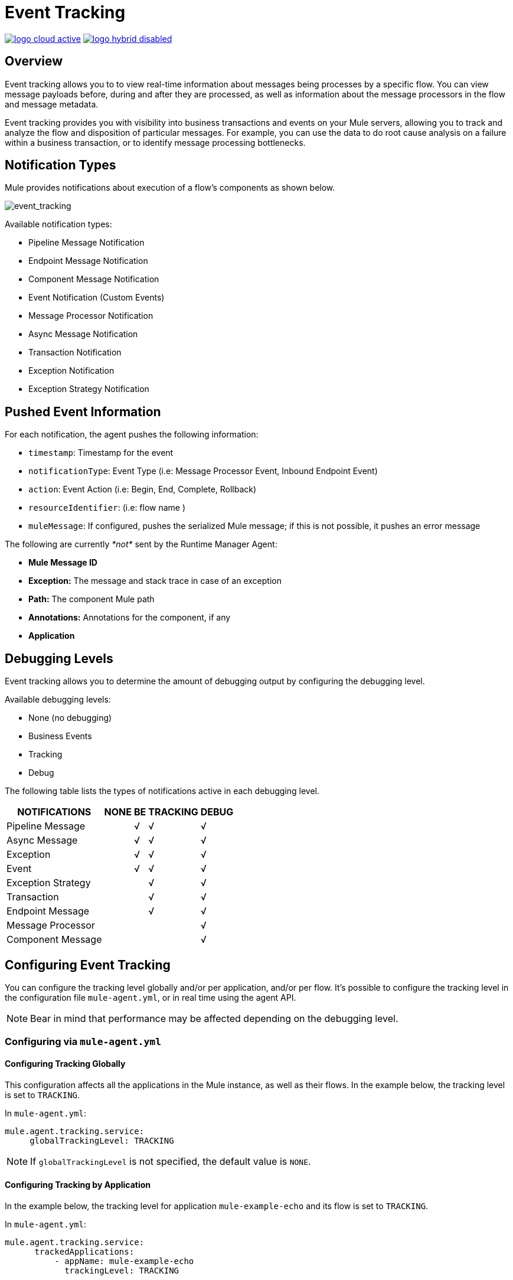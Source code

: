 = Event Tracking
:keywords: agent, mule, esb, servers, monitor, notifications, external systems, third party, get status, metrics

image:logo-cloud-active.png[link="/runtime-manager/deployment-strategies"]
image:logo-hybrid-disabled.png[link="/runtime-manager/deployment-strategies"]

== Overview

Event tracking allows you to to view real-time information about messages being processes by a specific flow. You can view message payloads before, during and after they are processed, as well as information about the message processors in the flow and message metadata.

Event tracking provides you with visibility into business transactions and events on your Mule servers, allowing you to track and analyze the flow and disposition of particular messages. For example, you can use the data to do root cause analysis on a failure within a business transaction, or to identify message processing bottlenecks.

== Notification Types

Mule provides notifications about execution of a flow's components as shown below.

image:event_tracking.png[event_tracking]

Available notification types:

* Pipeline Message Notification
* Endpoint Message Notification
* Component Message Notification
* Event Notification (Custom Events)
* Message Processor Notification
* Async Message Notification
* Transaction Notification
* Exception Notification
* Exception Strategy Notification

== Pushed Event Information

For each notification, the agent pushes the following information:

* `timestamp`: Timestamp for the event
* `notificationType`: Event Type (i.e: Message Processor Event, Inbound Endpoint Event)
* `action`: Event Action (i.e: Begin, End, Complete, Rollback)
* `resourceIdentifier`: (i.e: flow name )
* `muleMessage`: If configured, pushes the serialized Mule message; if this is not possible, it pushes an error message

The following are currently _*not*_ sent by the Runtime Manager Agent:

* *Mule Message ID*
* *Exception:* The message and stack trace in case of an exception
* *Path:* The component Mule path
* *Annotations:* Annotations for the component, if any
* *Application*

== Debugging Levels

Event tracking allows you to determine the amount of debugging output by configuring the debugging level.

Available debugging levels:

* None (no debugging)
* Business Events
* Tracking
* Debug

The following table lists the types of notifications active in each debugging level.

[%header%autowidth.spread]
|===
|NOTIFICATIONS |NONE |BE |TRACKING |DEBUG
|Pipeline Message |  |√ |√ |√
|Async Message |  |√ |√ |√
|Exception |  |√ |√ |√
|Event |  |√ |√ |√
|Exception Strategy |  |  |√ |√
|Transaction |  |  |√ |√
|Endpoint Message |  |  |√ |√
|Message Processor |  |  |  |√
|Component Message |  |  |  |√
|===

== Configuring Event Tracking

You can configure the tracking level globally and/or per application, and/or per flow. It's possible to configure the tracking level in the configuration file `mule-agent.yml`, or in real time using the agent API.

[NOTE]
Bear in mind that performance may be affected depending on the debugging level.

=== Configuring via `mule-agent.yml`

==== Configuring Tracking Globally

This configuration affects all the applications in the Mule instance, as well as their flows. In the example below, the tracking level is set to `TRACKING`.

In `mule-agent.yml`:

[source, yaml, linenums]
----
mule.agent.tracking.service:
     globalTrackingLevel: TRACKING
----

[NOTE]
If `globalTrackingLevel` is not specified, the default value is `NONE`.

==== Configuring Tracking by Application

In the example below, the tracking level for application `mule-example-echo` and its flow is set to `TRACKING`.

In `mule-agent.yml`:

[source, yaml, linenums]
----
mule.agent.tracking.service:
      trackedApplications:
          - appName: mule-example-echo
            trackingLevel: TRACKING
----

==== Configuring Tracking by Application Flow

In the example below, different tracking levels are set for specific flows in application `mule-example-echo`. Tracking level `TRACKING` is set for the whole application, but tracking level `DEBUG` is set for the flow `EchoFlow`.

In `mule-agent.yml`:
[source, yaml, linenums]
----
mule.agent.tracking.service:
    trackedApplications:
        - appName: mule-example-echo
          trackingLevel: TRACKING
          trackedFlows:
              - flowName: EchoFlow
                trackingLevel: DEBUG
----

=== Setting Complex Tracking Configurations

This example sets the following configuration:

* Application `mule-example-echo`:
+
image:event_tracking.png[event_tracking.png]
** Level `TRACKING `for application
** Level `DEBUG` for flow `EchoFlow`
* All other applications in the Mule instance, and their flows: +
** Level Business Event (`BE`)

In `mule-agent.yml`:
[source, yaml, linenums]
----
mule.agent.tracking.service:
    globalTrackingLevel: BE
    trackedApplications:
        - appName: mule-example-echo
          trackingLevel: TRACKING
          trackedFlows:
              - flowName: EchoFlow
                trackingLevel: DEBUG
----

=== Configuring Via the Agent API During Runtime

The agent API allows you to change the agent tracking configuration during runtime.

==== Retrieving the Current Configuration

This below retrieves the information about the tracking service. The retrieved information includes the configurable fields with their current values.

*Request:*
----
GET <Runtime Manager Agent URL>/mule/agent/mule.agent.tracking.service
----

*Response:*
[source, json, linenums]
----
"configurableFields": [
    {
      "name": "globalTrackingLevel",
      "valueType": "com.mulesoft.agent.services.tracking.TrackingLevel",
      "value": "NONE",
      "configurableType": "DYNAMIC",
      "description": ""
    },
    {
      "name": "trackedApplications",
      "valueType": "[Lcom.mulesoft.agent.services.tracking.TrackedApplication;",
      "value": [],
      "configurableType": "DYNAMIC",
      "description": ""
    }
  ],
  "injectedHandlers": [
    {
      "name": "com.mulesoft.agent.handlers.internal.InternalTrackingNotificationHandler",
      "path": "/mule/agent/tracking.notification.internal.message.handler/configuration",
      "type": "class com.mulesoft.agent.domain.tracking.AgentTrackingNotification"
    }
  ],
  "serviceHandlerTypes": [
    "class com.mulesoft.agent.domain.tracking.AgentTrackingNotification"
  ]
}
----

==== Modifying the Current Configuration

To modify the current configuration during runtime, send a request with the JSON representation of the desired configuration. This representation will override the current configuration. Any fields not included in the JSON representation will retain their current values.

The following example request overrides the `globalTrackingLevel` and `trackedApplications` fields. All other fields are left unchanged.

*Request:*
[source, json, linenums]
----
PATCH <Runtime Manager Agent URL>/mule/agent/mule.agent.tracking.service HTTP/1.1

{
  "globalTrackingLevel": "BE",
  "trackedApplications": [
  {
    "appName": "mule-example-echo",
    "trackingLevel": "DEBUG",
    "trackedFlows": [
    {
      "flowName": "EchoFlow",
      "trackingLevel": "TRACKING"
    }
    ]
  }
  ]
}
----

*Response:*
[source, json, linenums]
----
{
  "configurableFields": [
  {
    "name": "globalTrackingLevel",
    "valueType": "com.mulesoft.agent.services.tracking.TrackingLevel",
    "value": "BE",
    "configurableType": "DYNAMIC",
    "description": ""
    },
    {
      "name": "trackedApplications",
      "valueType": "[Lcom.mulesoft.agent.services.tracking.TrackedApplication;",
      "value": [
      {
        "appName": "mule-example-echo",
        "trackingLevel": "DEBUG",
        "trackedFlows": [
        {
          "flowName": "EchoFlow",
          "trackingLevel": "TRACKING"
        }
        ]
      }
      ],
      "configurableType": "DYNAMIC",
      "description": ""
    }
    ],
    "injectedHandlers": [
    {
      "name": "com.mulesoft.agent.handlers.internal.InternalTrackingNotificationHandler",
      "path": "/mule/agent/tracking.notification.internal.message.handler/configuration",
      "type": "class com.mulesoft.agent.domain.tracking.AgentTrackingNotification"
    }
    ],
    "serviceHandlerTypes": [
    "class com.mulesoft.agent.domain.tracking.AgentTrackingNotification"
    ]
  }
----
